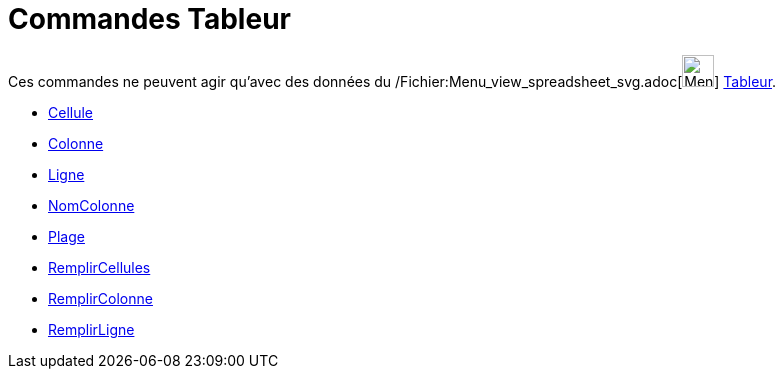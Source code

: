 = Commandes Tableur
:page-en: commands/Spreadsheet_Commands
ifdef::env-github[:imagesdir: /fr/modules/ROOT/assets/images]

Ces commandes ne peuvent agir qu'avec des données du
/Fichier:Menu_view_spreadsheet_svg.adoc[image:32px-Menu_view_spreadsheet.svg.png[Menu view
spreadsheet.svg,width=32,height=32]] xref:/Tableur.adoc[Tableur].

* xref:/commands/Cellule.adoc[Cellule]
* xref:/commands/Colonne.adoc[Colonne]
* xref:/commands/Ligne.adoc[Ligne]
* xref:/commands/NomColonne.adoc[NomColonne]
* xref:/commands/Plage.adoc[Plage]
* xref:/commands/RemplirCellules.adoc[RemplirCellules]
* xref:/commands/RemplirColonne.adoc[RemplirColonne]
* xref:/commands/RemplirLigne.adoc[RemplirLigne]
